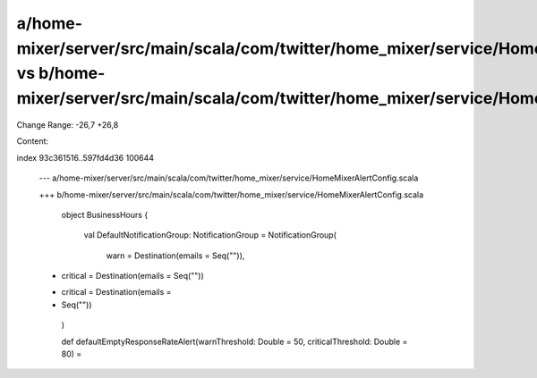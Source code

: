a/home-mixer/server/src/main/scala/com/twitter/home_mixer/service/HomeMixerAlertConfig.scala vs b/home-mixer/server/src/main/scala/com/twitter/home_mixer/service/HomeMixerAlertConfig.scala
==================================================

Change Range: -26,7 +26,8

Content:

::

index 93c361516..597fd4d36 100644
  
  --- a/home-mixer/server/src/main/scala/com/twitter/home_mixer/service/HomeMixerAlertConfig.scala
  
  +++ b/home-mixer/server/src/main/scala/com/twitter/home_mixer/service/HomeMixerAlertConfig.scala
  
     object BusinessHours {
  
       val DefaultNotificationGroup: NotificationGroup = NotificationGroup(
  
         warn = Destination(emails = Seq("")),
  
  -      critical = Destination(emails = Seq(""))
  
  +      critical = Destination(emails =
  
  +        Seq(""))
  
       )
  
   
  
       def defaultEmptyResponseRateAlert(warnThreshold: Double = 50, criticalThreshold: Double = 80) =
  
